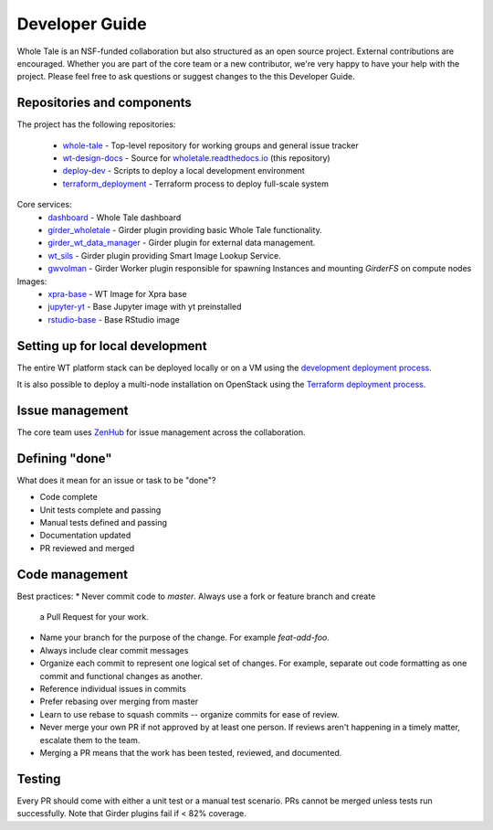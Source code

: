 
.. _developer-guide:

Developer Guide
===============

Whole Tale is an NSF-funded collaboration but also structured as an open source project.
External contributions are encouraged.  Whether you are part of the core team 
or a new contributor, we're very happy to have your help with the project. 
Please feel free to ask questions or suggest changes to the this Developer Guide.

Repositories and components
---------------------------

The project has the following repositories:

  - `whole-tale <https://github.com/whole-tale/whole-tale>`_ - Top-level repository for working groups and general issue tracker
  - `wt-design-docs <https://github.com/whole-tale/wt-design-docs>`_ - Source for `wholetale.readthedocs.io <http://wholetale.readthedocs.io>`_ (this repository)
  - `deploy-dev <https://github.com/whole-tale/deploy-dev>`_ - Scripts to deploy a local development environment
  - `terraform_deployment <https://github.com/whole-tale/terraform_deployment>`_ - Terraform process to deploy full-scale system

Core services:
  - `dashboard <https://github.com/whole-tale/dashboard>`_ - Whole Tale dashboard
  - `girder_wholetale <https://github.com/whole-tale/girder_wholetale>`_ - Girder plugin providing basic Whole Tale functionality.
  - `girder_wt_data_manager <https://github.com/whole-tale/girder_wt_data_manager>`_ - Girder plugin for external data management.
  - `wt_sils <https://github.com/whole-tale/wt_sils>`_ - Girder plugin providing Smart Image Lookup Service.
  - `gwvolman <https://github.com/whole-tale/gwvolman>`_ - Girder Worker plugin responsible for spawning Instances and mounting *GirderFS* on compute nodes

Images:
  - `xpra-base <https://github.com/whole-tale/xpra-base>`_ - WT Image for Xpra base
  - `jupyter-yt <https://github.com/whole-tale/jupyter-yt>`_ - Base Jupyter image with yt preinstalled
  - `rstudio-base <https://github.com/whole-tale/rstudio-base>`_ - Base RStudio image

Setting up for local development
--------------------------------

The entire WT platform stack can be deployed locally or on a VM using 
the `development deployment process <https://github.com/whole-tale/deploy-dev>`_.

It is also possible to deploy a multi-node installation on OpenStack using the
`Terraform deployment process <https://github.com/whole-tale/terraform_deployment>`_.

Issue management
----------------

The core team uses `ZenHub <https://app.zenhub.com/workspace/o/whole-tale/dashboard>`_
for issue management across the collaboration. 


Defining "done"
---------------

What does it mean for an issue or task to be "done"?

* Code complete
* Unit tests complete and passing
* Manual tests defined and passing
* Documentation updated
* PR reviewed and merged

Code management
---------------

Best practices:
* Never commit code to `master`. Always use a fork or feature branch and create
  a Pull Request for your work.
* Name your branch for the purpose of the change. For example `feat-add-foo`.
* Always include clear commit messages
* Organize each commit to represent one logical set of changes.  For example, separate out code formatting as one commit and functional changes as another.
* Reference individual issues in commits
* Prefer rebasing over merging from master
* Learn to use rebase to squash commits -- organize commits for ease of review.
* Never merge your own PR if not approved by at least one person. If reviews
  aren't happening in a timely matter, escalate them to the team.
* Merging a PR means that the work has been tested, reviewed, and documented.

Testing
------------
Every PR should come with either a unit test or a manual test scenario.  PRs cannot be merged unless tests run successfully.
Note that Girder plugins fail if < 82% coverage.

